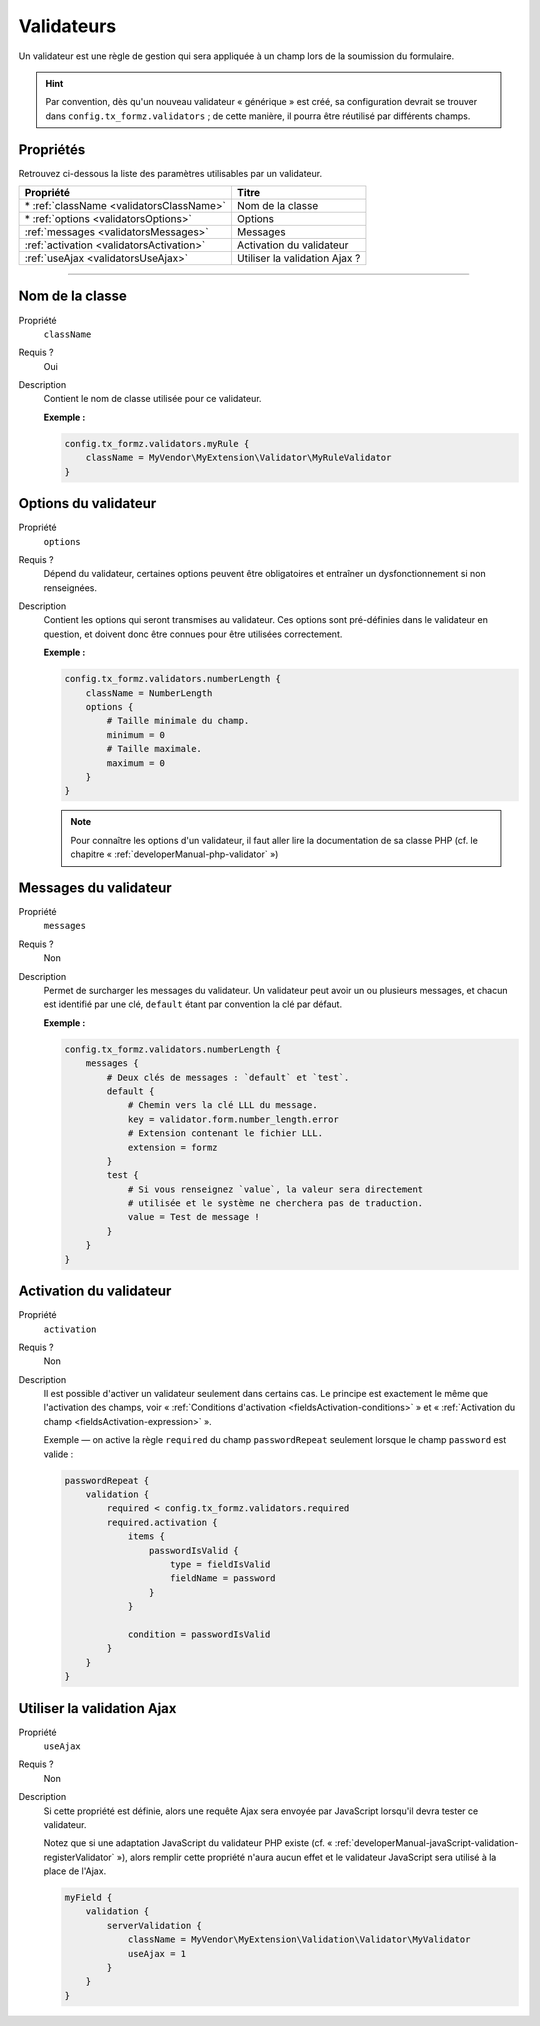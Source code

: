 ﻿.. include:: ../../../Includes.txt


.. _usersManual-typoScript-configurationValidators:

Validateurs
===========

Un validateur est une règle de gestion qui sera appliquée à un champ lors de la soumission du formulaire.

.. hint::

    Par convention, dès qu'un nouveau validateur « générique » est créé, sa configuration devrait se trouver dans ``config.tx_formz.validators`` ; de cette manière, il pourra être réutilisé par différents champs.

Propriétés
----------

Retrouvez ci-dessous la liste des paramètres utilisables par un validateur.

=========================================== =================================
Propriété                                   Titre
=========================================== =================================
\* :ref:`className <validatorsClassName>`   Nom de la classe

\* :ref:`options <validatorsOptions>`       Options

:ref:`messages <validatorsMessages>`        Messages

:ref:`activation <validatorsActivation>`    Activation du validateur

:ref:`useAjax <validatorsUseAjax>`          Utiliser la validation Ajax ?
=========================================== =================================

-----

.. _validatorsClassName:

Nom de la classe
----------------

.. container:: table-row

    Propriété
        ``className``
    Requis ?
        Oui
    Description
        Contient le nom de classe utilisée pour ce validateur.

        **Exemple :**

        .. code-block:: typoscript

            config.tx_formz.validators.myRule {
                className = MyVendor\MyExtension\Validator\MyRuleValidator
            }

.. _validatorsOptions:

Options du validateur
---------------------

.. container:: table-row

    Propriété
        ``options``
    Requis ?
        Dépend du validateur, certaines options peuvent être obligatoires et entraîner un dysfonctionnement si non renseignées.
    Description
        Contient les options qui seront transmises au validateur. Ces options sont pré-définies dans le validateur en question, et doivent donc être connues pour être utilisées correctement.

        **Exemple :**

        .. code-block:: typoscript

            config.tx_formz.validators.numberLength {
                className = NumberLength
                options {
                    # Taille minimale du champ.
                    minimum = 0
                    # Taille maximale.
                    maximum = 0
                }
            }

        .. note::

            Pour connaître les options d'un validateur, il faut aller lire la documentation de sa classe PHP (cf. le chapitre « :ref:`developerManual-php-validator` »)

.. _validatorsMessages:

Messages du validateur
----------------------

.. container:: table-row

    Propriété
        ``messages``
    Requis ?
        Non
    Description
        Permet de surcharger les messages du validateur. Un validateur peut avoir un ou plusieurs messages, et chacun est identifié par une clé, ``default`` étant par convention la clé par défaut.

        **Exemple :**

        .. code-block:: typoscript

            config.tx_formz.validators.numberLength {
                messages {
                    # Deux clés de messages : `default` et `test`.
                    default {
                        # Chemin vers la clé LLL du message.
                        key = validator.form.number_length.error
                        # Extension contenant le fichier LLL.
                        extension = formz
                    }
                    test {
                        # Si vous renseignez `value`, la valeur sera directement
                        # utilisée et le système ne cherchera pas de traduction.
                        value = Test de message !
                    }
                }
            }

.. _validatorsActivation:

Activation du validateur
------------------------

.. container:: table-row

    Propriété
        ``activation``
    Requis ?
        Non
    Description
        Il est possible d'activer un validateur seulement dans certains cas. Le principe est exactement le même que l'activation des champs, voir « :ref:`Conditions d'activation <fieldsActivation-conditions>` » et « :ref:`Activation du champ <fieldsActivation-expression>` ».

        Exemple — on active la règle ``required`` du champ ``passwordRepeat`` seulement lorsque le champ ``password`` est valide :

        .. code-block:: typoscript

            passwordRepeat {
                validation {
                    required < config.tx_formz.validators.required
                    required.activation {
                        items {
                            passwordIsValid {
                                type = fieldIsValid
                                fieldName = password
                            }
                        }

                        condition = passwordIsValid
                    }
                }
            }

.. _validatorsUseAjax:

Utiliser la validation Ajax
---------------------------

.. container:: table-row

    Propriété
        ``useAjax``
    Requis ?
        Non
    Description
        Si cette propriété est définie, alors une requête Ajax sera envoyée par JavaScript lorsqu'il devra tester ce validateur.

        Notez que si une adaptation JavaScript du validateur PHP existe (cf. « :ref:`developerManual-javaScript-validation-registerValidator` »), alors remplir cette propriété n'aura aucun effet et le validateur JavaScript sera utilisé à la place de l'Ajax.

        .. code-block:: typoscript

            myField {
                validation {
                    serverValidation {
                        className = MyVendor\MyExtension\Validation\Validator\MyValidator
                        useAjax = 1
                    }
                }
            }
